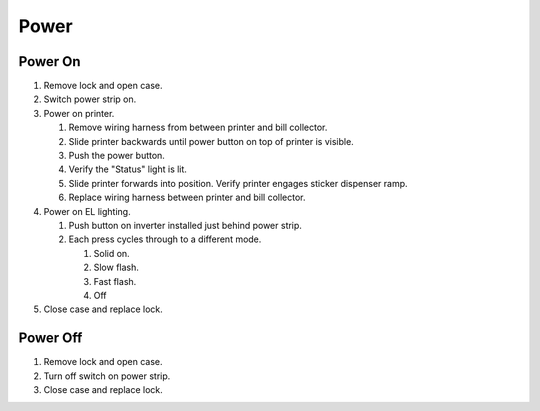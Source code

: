 #####
Power
#####

--------
Power On
--------

#. Remove lock and open case.
#. Switch power strip on.
#. Power on printer.

   #. Remove wiring harness from between printer and bill collector.
   #. Slide printer backwards until power button on top of printer is visible.
   #. Push the power button.
   #. Verify the "Status" light is lit.
   #. Slide printer forwards into position. Verify printer engages sticker dispenser ramp.
   #. Replace wiring harness between printer and bill collector.
   
#. Power on EL lighting.

   #. Push button on inverter installed just behind power strip.
   #. Each press cycles through to a different mode.
   
      #. Solid on.
      #. Slow flash.
      #. Fast flash.
      #. Off
      
#. Close case and replace lock.

---------
Power Off
---------

#. Remove lock and open case.
#. Turn off switch on power strip.
#. Close case and replace lock.

